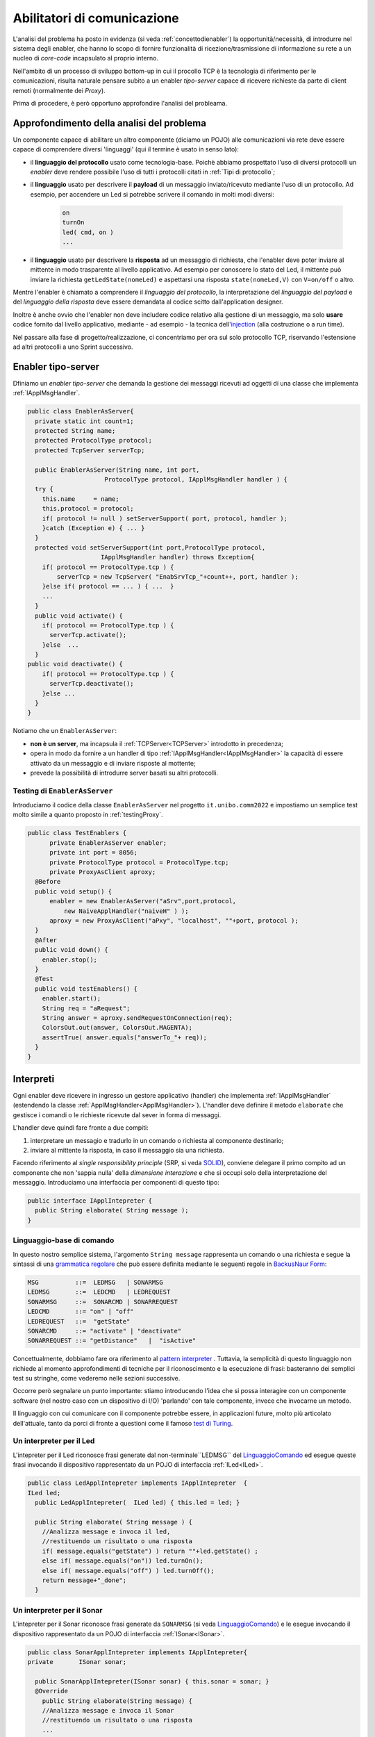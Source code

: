 .. role:: red 
.. role:: blue 
.. role:: remark

.. _pattern-proxy: https://it.wikipedia.org/wiki/Proxy_pattern

.. _port-adapter: https://en.wikipedia.org/wiki/Hexagonal_architecture_(software)

.. _CoAP: https://coap.technology/

.. _grammatica regolare: https://it.wikipedia.org/wiki/Grammatica_regolare

.. _BackusNaur Form : https://it.wikipedia.org/wiki/Backus-Naur_Form

.. _pattern interpreter : https://it.wikipedia.org/wiki/Interpreter_pattern

.. _test di Turing : https://it.wikipedia.org/wiki/Test_di_Turing

.. _coroutine Kotlin : https://kotlinlang.org/docs/coroutines-overview.html

.. _injection: https://en.wikipedia.org/wiki/Dependency_injection

=====================================================
Abilitatori di comunicazione
=====================================================

L'analisi del problema ha posto in evidenza (si veda :ref:`concettodienabler`) 
la opportunità/necessità,
di introdurre nel sistema degli :blue:`enabler`, che hanno lo scopo di fornire funzionalità
di ricezione/trasmissione di informazione su rete a un nucleo di 
*core-code* incapsulato al proprio interno.

Nell'ambito di un processo di sviluppo bottom-up in cui il procollo TCP è
la tecnologia di riferimento per le comunicazioni, risulta naturale pensare subito a 
un enabler *tipo-server* capace di ricevere richieste  da parte di client remoti (normalmente
dei *Proxy*).

Prima di procedere, è però opportuno approfondire l'analisi del probleama.

---------------------------------------------
Approfondimento della analisi del problema
---------------------------------------------
Un componente capace di abilitare un altro componente (diciamo un POJO) alle comunicazioni via rete
deve essere capace di comprendere diversi 'linguaggi' (qui il termine è usato in senso lato):

- il **linguaggio del protocollo** usato come tecnologia-base. Poichè abbiamo prospettato l'uso di diversi
  protocolli  un *enabler* deve rendere possibile l'uso  di tutti i protocolli citati in 
  :ref:`Tipi di protocollo`;
- il **linguaggio** usato per descrivere il **payload** di un messaggio inviato/ricevuto mediante l'uso 
  di un protocollo. Ad esempio, per accendere un Led si potrebbe scrivere il comando in
  molti modi diversi:

    .. code::

      on
      turnOn
      led( cmd, on )
      ...
- il **linguaggio** usato per descrivere la **risposta** ad un messaggio di richiesta, che l'enabler deve 
  poter inviare al mittente in modo trasparente al livello applicativo. Ad esempio per conoscere lo stato del
  Led, il mittente può inviare la richiesta ``getLedState(nomeLed)`` e aspettarsi una risposta 
  ``state(nomeLed,V)`` con ``V=on/off`` o altro.

Mentre l'enabler è chiamato a comprendere il   *linguaggio del protocollo*, la interpretazione del
*linguaggio del payload* e del *linguaggio della risposta* deve essere demandata al codice scitto 
dall'application designer.

Inoltre è anche ovvio che l'enabler non deve includere codice relativo alla gestione di un messaggio,
ma solo **usare** codice fornito dal livello applicativo, mediante - ad esempio -
la tecnica dell'`injection`_ (alla costruzione o a run time).
 

Nel passare alla fase di progetto/realizzazione, ci concentriamo per ora sul solo protocollo TCP,
riservando l'estensione ad altri protocolli a uno Sprint successivo.

.. _EnablerAsServer:

------------------------------------------------
Enabler tipo-server
------------------------------------------------

Dfiniamo un *enabler tipo-server* che demanda la gestione dei messaggi ricevuti 
ad oggetti di una classe che implementa :ref:`IApplMsgHandler`.
 
.. code:: java

  public class EnablerAsServer{
    private static int count=1;
    protected String name;
    protected ProtocolType protocol; 
    protected TcpServer serverTcp;

    public EnablerAsServer(String name, int port,  
                       ProtocolType protocol, IApplMsgHandler handler ) {
    try {
      this.name     = name;
      this.protocol = protocol;
      if( protocol != null ) setServerSupport( port, protocol, handler );
      }catch (Exception e) { ... }
    }	
    protected void setServerSupport(int port,ProtocolType protocol,
                      IApplMsgHandler handler) throws Exception{
      if( protocol == ProtocolType.tcp ) {
          serverTcp = new TcpServer( "EnabSrvTcp_"+count++, port, handler );        
      }else if( protocol == ... ) { ...  }
      ...
    }	 
    public void activate() {
      if( protocol == ProtocolType.tcp ) {
        serverTcp.activate();
      }else  ...	
    }   
  public void deactivate() {
      if( protocol == ProtocolType.tcp ) {
        serverTcp.deactivate();
      }else ...
    }   
  }

Notiamo che un ``EnablerAsServer``:

- **non è un server**, ma incapsula il :ref:`TCPServer<TCPServer>` introdotto in precedenza;
- opera in modo da fornire a un handler di tipo  :ref:`IApplMsgHandler<IApplMsgHandler>` la capacità di essere
  attivato da un messaggio e di inviare risposte al mottente;
- prevede la possibilità di introdurre :blue:`server basati su altri protocolli`.


.. nel caso ``protocol==null``, non viene creato alcun supporto. 
.. Questo caso sarà applicato più avanti, nella sezione  :doc:`ContestiContenitori`.


++++++++++++++++++++++++++++++++++++++++
Testing di ``EnablerAsServer``
++++++++++++++++++++++++++++++++++++++++

Introduciamo  il codice della classe ``EnablerAsServer`` nel progetto ``it.unibo.comm2022``
e impostiamo un semplice test  molto simile a quanto proposto in :ref:`testingProxy`.

.. code:: java
 
  public class TestEnablers {	
 	private EnablerAsServer enabler;	
 	private int port = 8056; 	
 	private ProtocolType protocol = ProtocolType.tcp;
	private ProxyAsClient aproxy;	
    @Before
    public void setup() { 		
        enabler = new EnablerAsServer("aSrv",port,protocol, 
            new NaiveApplHandler("naiveH" ) );
        aproxy = new ProxyAsClient("aPxy", "localhost", ""+port, protocol );		 
    }
    @After
    public void down() {
      enabler.stop();
    }	
    @Test 
    public void testEnablers() {
      enabler.start();
      String req = "aRequest";
      String answer = aproxy.sendRequestOnConnection(req);
      ColorsOut.out(answer, ColorsOut.MAGENTA);
      assertTrue( answer.equals("answerTo_"+ req));		
    }
  }

 
.. _IApplIntepreterNoCtx:

------------------------------------------
Interpreti
------------------------------------------

Ogni enabler deve ricevere in ingresso un gestore  applicativo (handler) che implementa 
:ref:`IApplMsgHandler` (estendendo la classe :ref:`ApplMsgHandler<ApplMsgHandler>`). 
L'handler deve definire il metodo ``elaborate`` che gestisce
i comandi o le richieste ricevute dal sever in forma di messaggi.

L'handler deve quindi fare fronte a due compiti:

#. interpretare un messagio e tradurlo in un comando o richiesta al componente destinario;
#. inviare al mittente la risposta, in caso il messaggio sia una richiesta.

Facendo riferimento al *single responsibility principle* (SRP, si veda 
`SOLID <https://it.wikipedia.org/wiki/SOLID>`_), conviene delegare il primo compito ad
un componente che non 'sappia nulla' della *dimensione interazione* e che si occupi solo della
interpretazione del messaggio. Introduciamo una interfaccia per componenti di questo tipo: 



.. code:: java

  public interface IApplIntepreter {
    public String elaborate( String message );
  }

.. _LinguaggioComando:

++++++++++++++++++++++++++++++++++++++
Linguaggio-base di comando
++++++++++++++++++++++++++++++++++++++

In questo nostro semplice sistema, l'argomento ``String message`` rappresenta un comando o una richiesta e segue la sintassi di
una  `grammatica regolare`_ che può essere definita mediante le seguenti regole in `BackusNaur Form`_:

.. code::

  MSG          ::=  LEDMSG   | SONARMSG 
  LEDMSG       ::=  LEDCMD   | LEDREQUEST 
  SONARMSG     ::=  SONARCMD | SONARREQUEST
  LEDCMD       ::= "on" | "off" 
  LEDREQUEST   ::=  "getState"
  SONARCMD     ::= "activate" | "deactivate"
  SONARREQUEST ::= "getDistance"   |  "isActive"   


Concettualmente, dobbiamo fare ora riferimento al `pattern interpreter`_ .
Tuttavia, la semplicità di questo linguaggio non richiede al momento approfondimenti di tecniche
per il riconoscimento e la esecuzione di frasi: basteranno dei semplici test su stringhe,
come vederemo nelle sezioni successive.

Occorre però segnalare un punto importante: stiamo introducendo l'idea che si possa interagire 
con un componente software (nel nostro caso con un dispositivo di I/O) 'parlando' con tale componente,
invece che invocarne un metodo.

Il linguaggio con cui comunicare con il componente potrebbe essere, in applicazioni future, molto
più articolato dell'attuale, tanto da porci di fronte a questioni come il famoso `test di Turing`_.

 

.. _LedApplIntepreterNoCtx:

+++++++++++++++++++++++++++++++++++++
Un interpreter per il Led
+++++++++++++++++++++++++++++++++++++

L'intepreter per il Led riconosce frasi generate dal non-terminale``LEDMSG`` del `LinguaggioComando`_
ed esegue queste frasi invocando il dispositivo rappresentato da un POJO di interfaccia :ref:`ILed<ILed>`.

.. code:: java
  
  public class LedApplIntepreter implements IApplIntepreter  {
  ILed led;
    public LedApplIntepreter(  ILed led) { this.led = led; }

    public String elaborate( String message ) {
      //Analizza message e invoca il led,
      //restituendo un risultato o una risposta
      if( message.equals("getState") ) return ""+led.getState() ;
      else if( message.equals("on")) led.turnOn();
      else if( message.equals("off") ) led.turnOff();	
      return message+"_done";
    }

.. _SonarApplIntepreterNoCtx:

+++++++++++++++++++++++++++++++++++++
Un interpreter per il Sonar
+++++++++++++++++++++++++++++++++++++

L'intepreter per il Sonar riconosce frasi generate da ``SONARMSG`` (si veda `LinguaggioComando`_) e le esegue invocando 
il dispositivo rappresentato da un POJO di interfaccia :ref:`ISonar<ISonar>`.


.. code:: java

  public class SonarApplIntepreter implements IApplIntepreter{
  private	ISonar sonar;

    public SonarApplIntepreter(ISonar sonar) { this.sonar = sonar; }    
    @Override
      public String elaborate(String message) {
      //Analizza message e invoca il Sonar 
      //restituendo un risultato o una risposta
      ...
      }
  }

 

.. I messaggi possono essere semplici sringhe oppure oggetti di tipo :ref:`ApplMessage<ApplMessage>` che introdurremto in :doc::`ApplMessage<ApplMessage>`.


------------------------------------------
SPRINT3: Usiamo gli enablers  
------------------------------------------

Inseriamo un nuovo package ``it.unibo.radarSystem22.sprint3``  e introduciamo 
in questo package gli enablers e i proxy per il Sonar e il Led.


++++++++++++++++++++++++++++++++++++++++
Il caso del Sonar
++++++++++++++++++++++++++++++++++++++++

Definiamo i supporti (un enabler e un proxy) che permettono l'uso di un Sonar 
remoto.

.. image::  ./_static/img/Radar/EnablerProxySonar.PNG
         :align: center 
         :width: 60%


%%%%%%%%%%%%%%%%%%%%%%%%%%%%%%%%%%%
Enabler per il Sonar
%%%%%%%%%%%%%%%%%%%%%%%%%%%%%%%%%%%
.. list-table::
  :widths: 30,70
  :width: 100%

  * - .. image::  ./_static/img/Radar/EnablerAsServerSonar.PNG
         :align: center 
         :width: 90%
    - L'*enabler tipo server* per il Sonar è un :ref:`EnablerAsServer<EnablerAsServer>` connesso un gestore 
      applicativo :ref:`SonarApplHandler<SonarApplHandlerNoContext>` che si avvale di :ref:`SonarApplIntepreterNoCtx` per 
      trasformare messaggi in chiamate di metodi:
      
.. di tipo ``IApplMsgHandler`` che estende  la classe :ref:`ApplMsgHandler<ApplMsgHandler>` fornendo un metodo che elabora:

      - i *comandi*: ridirigendoli al sonar locale 
      - le *richieste*:  ridirigendole al sonar locale e inviando la risposta al client 



.. _SonarApplHandlerNoContext:

%%%%%%%%%%%%%%%%%%%%%%%%%%%%%%%%%%%
SonarApplHandler
%%%%%%%%%%%%%%%%%%%%%%%%%%%%%%%%%%%

.. code:: java

  public class SonarApplHandler extends ApplMsgHandler  {
  private IApplIntepreter sonarIntepr;

    public SonarApplHandler(String name, ISonar sonar) {
      super(name);
      sonarIntepr = new SonarApplIntepreter(sonar);
    }

    @Override
    public void elaborate(String message, Interaction2021 conn) {
      if( message.equals("getDistance") || message.equals("isActive")) {
        sendMsgToClient( sonarIntepr.elaborate(message), conn );
      }else sonarIntepr.elaborate(message);
    }
  }

.. _SonarProxyAsClientNoContext:

%%%%%%%%%%%%%%%%%%%%%%%%%%%%%%%%%%%
Proxy per il Sonar
%%%%%%%%%%%%%%%%%%%%%%%%%%%%%%%%%%%

Abbiamo già introdotto l'idea di definire un proxy per il Sonar nello :ref:`Sprint2a`.
Ora possiamo precisare meglio questo obiettivo.

.. list-table::
  :widths: 30,70
  :width: 100%

  * - .. image::  ./_static/img/Radar/SonarProxyAsClient.PNG
         :align: center 
         :width: 90%
    - Il '*proxy tipo client* per il Sonar è una specializzazione di  :ref:`ProxyAsClient` che implementa i 
      metodi di :ref:`ISonar<ISonar>` inviando comandi o richieste all'*enabler tipo server* sulla connessione 
      :ref:`Interaction2021<Interaction2021>`:


.. code:: java

  public class SonarProxyAsClient extends ProxyAsClient implements ISonar{
    public SonarProxyAsClient( 
         String name, String host, String entry, ProtocolType protocol ) {
      super( name,  host,  entry, protocol );
    }
    @Override
    public void activate() { sendCommandOnConnection("activate"); }
    @Override
    public void deactivate() { sendCommandOnConnection("deactivate"); }
    @Override
    public IDistance getDistance() {
      String answer = sendRequestOnConnection("getDistance");
      return new Distance( Integer.parseInt(answer) );
    }
    @Override
    public boolean isActive() {
      String answer = sendRequestOnConnection("isActive");
      return answer.equals( "true" );
    }
  }

++++++++++++++++++++++++++++++++++++++++
Il caso del Led
++++++++++++++++++++++++++++++++++++++++
 
 Il caso del Led è simile al caso del Sonar, sia per quanto riguarda l'enabler, 
 sia per quanto riguarda il proxy.

.. image::  ./_static/img/Radar/EnablerProxyLed.PNG
         :align: center 
         :width: 60%

 
Riportiamo qui solo la struttura dell'handler che realizza la logica applicativa.

.. _LedApplHandlerNoContext:

%%%%%%%%%%%%%%%%%%%%%%%%%%%%%%%%%%%
LedApplHandler
%%%%%%%%%%%%%%%%%%%%%%%%%%%%%%%%%%%

.. code:: Java

  public class LedApplHandler extends ApplMsgHandler   {
  private IApplIntepreter ledIntepr;

    public LedApplHandler(String name, ILed led) {
      super(name);
      ledIntepr = new LedApplIntepreter(led) ;
    }
    
    @Override
    public void elaborate(String message, Interaction2021 conn) {
      if( message.equals("getState") ) 
        sendMsgToClient( ledIntepr.elaborate(message), conn );
      else ledIntepr.elaborate(message);
    }
  }


.. _testingEnablers:

++++++++++++++++++++++++++++++++++++++++
SPRINT3: Testing degli enabler
++++++++++++++++++++++++++++++++++++++++

La procedura si setup (configurazione) del testing crea gli elementi della architettura di figura:

.. image::  ./_static/img/Radar/TestEnablers.PNG
         :align: center 
         :width: 50%


.. code::  java

  public class TestEnablersTcp {
	private ISonar sonar;
	private ILed  led ;
	private EnablerAsServer sonarServer, ledServer;
	private ISonar sonarPxy;
	private ILed ledPxy;
	
	@Before
	public void setup() {
 	  DomainSystemConfig.simulation = true;
 	  DomainSystemConfig.ledGui     = true;
 	  RadarSystemConfig.ledPort     = 8015;
 	  RadarSystemConfig.sonarPort   = 8011;
	  RadarSystemConfig.DLIMIT      = 70;
	  DomainSystemConfig.sonarDelay = 100;
   
	  ProtocolType protocol = ProtocolType.tcp;
	  //I devices
	  sonar   = DeviceFactory.createSonar();
	  led     = DeviceFactory.createLed();

	  //I server
	  sonarServer = new EnablerAsServer("sonarSrv",
	              RadarSystemConfig.sonarPort,
	              protocol, new SonarApplHandler("sonarH", sonar) );
	  ledServer   = new EnablerAsServer("ledSrv",
	              RadarSystemConfig.ledPort,
	              protocol, new LedApplHandler("ledH", led)  );
    
	  //I proxy
	  sonarPxy = new SonarProxyAsClient( "sonarPxy", "localhost",
	            ""+RadarSystemConfig.sonarPort, protocol );
	  ledPxy   = new LedProxyAsClient( "ledPxy",   "localhost",
	           ""+RadarSystemConfig.ledPort,   protocol );
	}
  
	@After
	public void down() {
	  ledServer.stop();
	  sonarServer.stop();
	}
  	
 	

Il test simula il comportamento del Controller, senza RadarDisplay:

.. code::  java

  @Test 
  public void testEnablers() {
      sonarServer.start();
      ledServer.start();
 
      //Simulo il Controller
      sonarPxy.activate();

      for( int i=1; i<=30; i++ ) {
        int v = sonarPxy.getDistance().getVal();
        BasicUtils.delay(DomainSystemConfig.sonarDelay);
        if( v < RadarSystemConfig.DLIMIT ) {
    		   ledPxy.turnOn();
    		   boolean ledState = ledPxy.getState();
    		   assertTrue( ledState );
        }else {
          ledPxy.turnOff();
          boolean ledState = ledPxy.getState();
          assertTrue( ! ledState );
        }
      }//for
  }


Il :ref:`testing degli enablers<testingEnablers>`   mostra come sia possibile affrontare 
il punto 4 del nostro :ref:`piano di lavoro<PianoLavoro>` 

-  assemblaggio dei componenti  per formare il sistema distribuito.


----------------------------------------------------
SPRINT3-review: da POJO a (gestori di) messaggi
----------------------------------------------------

Al termine di questa fase dello sviluppo, poniamo in evidenza alcuni punti:

- I nuovi componenti-base di livello applicativo non sono più POJO, ma sono
  gestori di messaggi, come ad esempio :ref:`SonarApplHandlerNoContext`  e :ref:`LedApplHandlerNoContext`.
- I POJO originali (come :ref:`Sonar<Sonar>` e :ref:`Led<Led>`) sono stati incapsulati 
  negli handler (che specializzano la  classe :ref:`ApplMsgHandler<ApplMsgHandler>`).
- I gestori di messaggi lavorano all'interno di componenti (:ref:`Enabler<EnablerAsServer>`) 
  che forniscono una infrastruttura per le comunicazioni via rete. 
  Riportiamo una rappresentazione della architettura del sistema nel caso in cui il Controller voglia
  interagire con il Led remoto:
  
  .. image::  ./_static/img/Radar/Sprint3LedRemote.PNG
         :align: center 
         :width: 80%
  
- Il codice  che realizza gli enabler e i proxy può essere riutilizzato in altre applicazioni;
- L'attenzione dell':blue:`Application Designer` si concentra sulla definizione del metodo 
  ``elaborate`` di componenti-gestori di tipo :ref:`ApplMsgHandler<ApplMsgHandler>` 
  (come :ref:`SonarApplHandlerNoContext`  e :ref:`LedApplHandlerNoContext`)
  che ricevono dalla  infrastruttura-enabler un oggetto (di tipo  :ref:`Interaction2021<Interaction2021>`) 
  che abilita alle interazioni via rete.
- I messaggi gestiti dagli handler sono  ``String`` la cui struttura  è nota a un interpreter.

.. notiamo però che gli handler sono già predisposti per gestire messaggi più strutturati,  rappresentati  dalla classe  ``ApplMessage`` (si veda :ref:`ApplMessage`).




 

++++++++++++++++++++++++++++++++++++++++++
Un punto  critico
++++++++++++++++++++++++++++++++++++++++++

In questa impostazione, emerge un punto critico:

:remark:`introdurre un serverTCP per ogni componente potrebbe essere troppo costoso`

Un serverTCP richiede infatti la creazione di un nuovo Thread. Anche se il costo di questa
operazione potrebbe essere (notevolmente) ridotto sostituendo il Thread Java con la 
`coroutine Kotlin`_, il team di sviluppo osserva che lo si può evitare con una modifica 
non troppo complessa.


La modifica parte da questa domanda: è possibile che i gestori applicativi di messaggi (gli handler)
possano essere dotati di capacità di comunicazione avvalendosi di un *singolo serverTCP* 
per nodo computazionale?


La prossima sezione sarà dedicata alla realizzazione di questa idea, che ci farà fare
un ulteriore passo in avanti nella transizione dal paradigma ad oggetti al paradigma
a messaggi.

